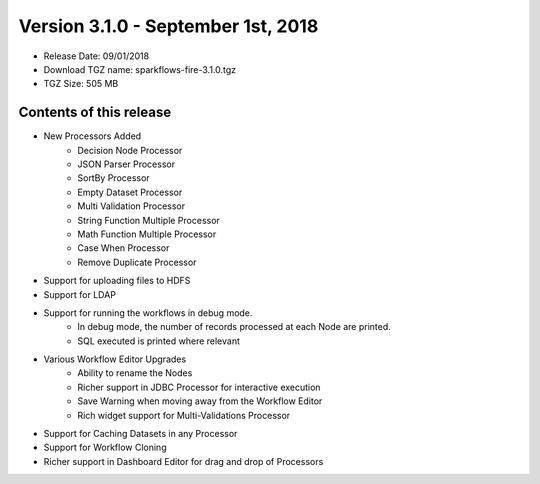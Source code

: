 Version 3.1.0 - September 1st, 2018
=================

* Release Date: 09/01/2018

* Download TGZ name: sparkflows-fire-3.1.0.tgz

* TGZ Size: 505 MB

Contents of this release
-------------------------

* New Processors Added
    * Decision Node Processor
    * JSON Parser Processor
    * SortBy Processor
    * Empty Dataset Processor
    * Multi Validation Processor
    * String Function Multiple Processor
    * Math Function Multiple Processor
    * Case When Processor
    * Remove Duplicate Processor
* Support for uploading files to HDFS
* Support for LDAP
* Support for running the workflows in debug mode.
    * In debug mode, the number of records processed at each Node are printed.
    * SQL executed is printed where relevant
* Various Workflow Editor Upgrades
    * Ability to rename the Nodes
    * Richer support in JDBC Processor for interactive execution
    * Save Warning when moving away from the Workflow Editor
    * Rich widget support for Multi-Validations Processor
* Support for Caching Datasets in any Processor
* Support for Workflow Cloning
* Richer support in Dashboard Editor for drag and drop of Processors



